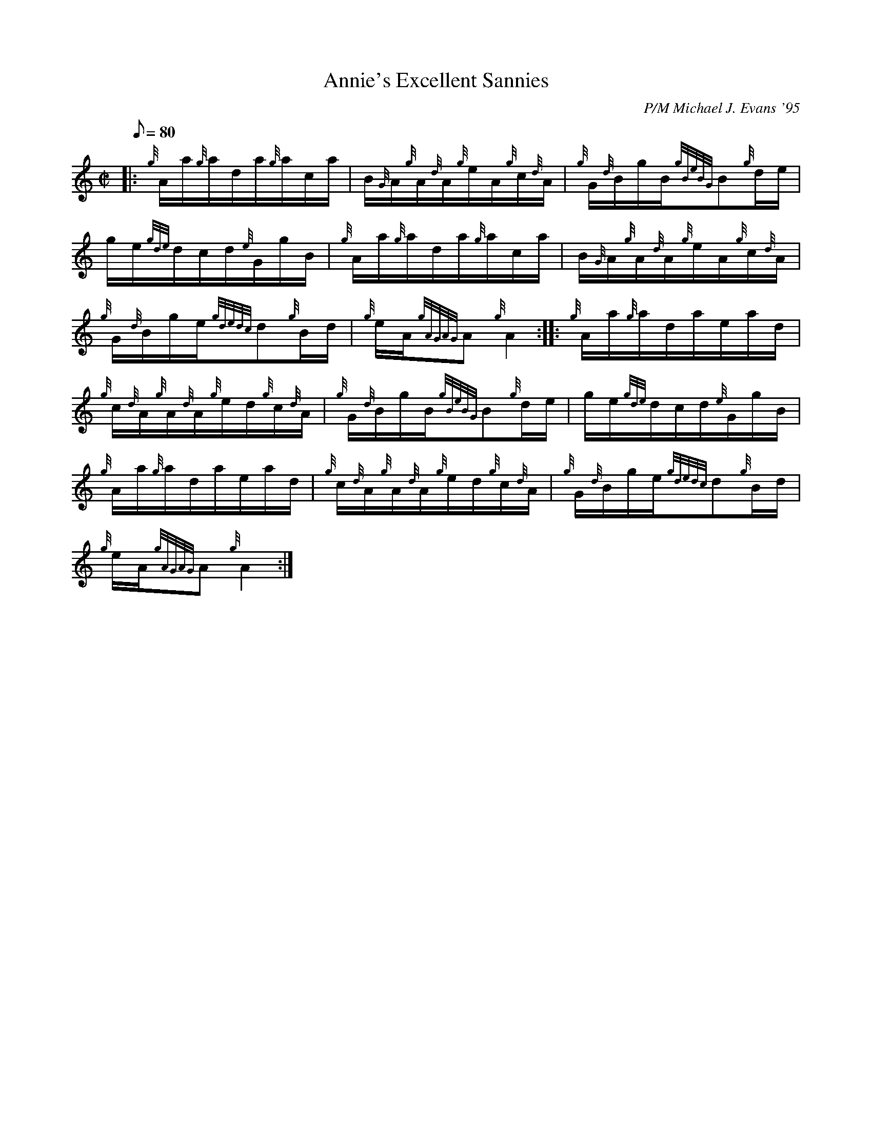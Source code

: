 X: 1
T:Annie's Excellent Sannies
M:C|
L:1/8
Q:80
C:P/M Michael J. Evans '95
S:Hornpipe
K:HP
|: {g}A/2a/2{g}a/2d/2a/2{g}a/2c/2a/2|
B/2{G}A/2{g}A/2{d}A/2{g}e/2A/2{g}c/2{d}A/2|
{g}G/2{d}B/2g/2B/2{gBeBG}B{g}d/2e/2|  !
g/2e/2{gde}d/2c/2d/2{e}G/2g/2B/2|
{g}A/2a/2{g}a/2d/2a/2{g}a/2c/2a/2|
B/2{G}A/2{g}A/2{d}A/2{g}e/2A/2{g}c/2{d}A/2|  !
{g}G/2{d}B/2g/2e/2{gdedc}d{g}B/2d/2|
{g}e/2A/2{gAGAG}A{g}A2:| |:
{g}A/2a/2{g}a/2d/2a/2e/2a/2d/2|  !
{g}c/2{d}A/2{g}A/2{d}A/2{g}e/2d/2{g}c/2{d}A/2|
{g}G/2{d}B/2g/2B/2{gBeBG}B{g}d/2e/2|
g/2e/2{gde}d/2c/2d/2{e}G/2g/2B/2|  !
{g}A/2a/2{g}a/2d/2a/2e/2a/2d/2|
{g}c/2{d}A/2{g}A/2{d}A/2{g}e/2d/2{g}c/2{d}A/2|
{g}G/2{d}B/2g/2e/2{gdedc}d{g}B/2d/2|  !
{g}e/2A/2{gAGAG}A{g}A2:|
